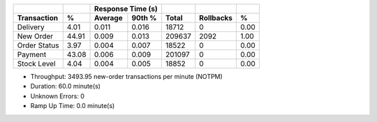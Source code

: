 ============  =====  =========  =========  ===========  ===========  =====
          ..     ..    Response Time (s)            ..           ..     ..
------------  -----  --------------------  -----------  -----------  -----
 Transaction      %   Average     90th %        Total    Rollbacks      %
============  =====  =========  =========  ===========  ===========  =====
    Delivery   4.01      0.011      0.016        18712            0   0.00
   New Order  44.91      0.009      0.013       209637         2092   1.00
Order Status   3.97      0.004      0.007        18522            0   0.00
     Payment  43.08      0.006      0.009       201097            0   0.00
 Stock Level   4.04      0.004      0.005        18852            0   0.00
============  =====  =========  =========  ===========  ===========  =====

* Throughput: 3493.95 new-order transactions per minute (NOTPM)
* Duration: 60.0 minute(s)
* Unknown Errors: 0
* Ramp Up Time: 0.0 minute(s)
